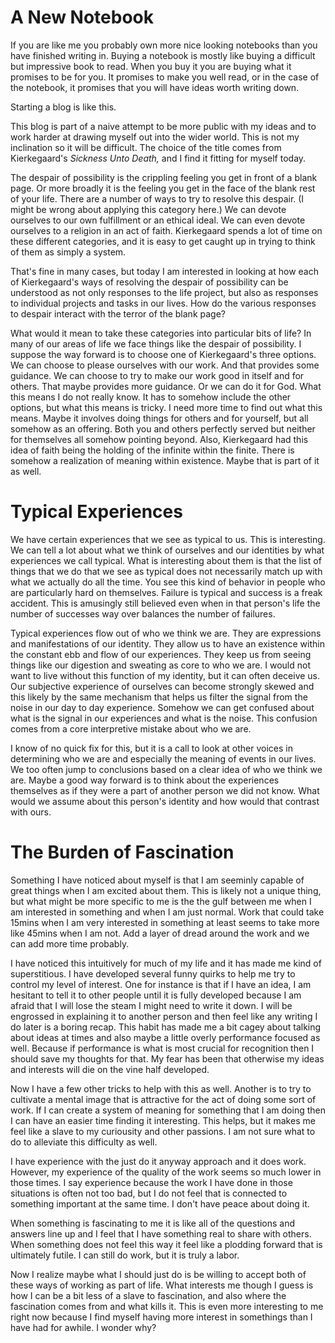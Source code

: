 #+hugo_base_dir: ../
#+hugo_section: posts
#+options: author:nil
* A New Notebook
  :PROPERTIES:
  :EXPORT_FILE_NAME: title-post.md
  :EXPORT_DATE: <2019-07-12 Fri>
  :END:
  If you are like me you probably own more nice looking notebooks than
  you have finished writing in. Buying a notebook is mostly like
  buying a difficult but impressive book to read. When you buy it you
  are buying what it promises to be for you. It promises to make you
  well read, or in the case of the notebook, it promises that you will
  have ideas worth writing down.

  Starting a blog is like this. 
  
  This blog is part of a naive attempt to be more public with my ideas
  and to work harder at drawing myself out into the wider world. This
  is not my inclination so it will be difficult. The choice of the
  title comes from Kierkegaard's /Sickness Unto Death,/ and I find it
  fitting for myself today. 

  The despair of possibility is the crippling feeling you get in front
  of a blank page. Or more broadly it is the feeling you get in the
  face of the blank rest of your life. There are a number of ways to
  try to resolve this despair. (I might be wrong about applying this
  category here.) We can devote ourselves to our own fulfillment or an
  ethical ideal. We can even devote ourselves to a religion in an act
  of faith. Kierkegaard spends a lot of time on these different
  categories, and it is easy to get caught up in trying to think of
  them as simply a system.

  That's fine in many cases, but today I am interested in looking at how
  each of Kierkegaard's ways of resolving the despair of possibility
  can be understood as not only responses to the life project, but
  also as responses to individual projects and tasks in our lives. How
  do the various responses to despair interact with the terror of the
  blank page?
  
  What would it mean to take these categories into particular bits of
  life? In many of our areas of life we face things like the despair
  of possibility. I suppose the way forward is to choose one of
  Kierkegaard's three options. We can choose to please ourselves with
  our work. And that provides some guidance. We can choose to try to
  make our work good in itself and for others. That maybe provides
  more guidance. Or we can do it for God. What this means I do not
  really know. It has to somehow include the other options, but what
  this means is tricky. I need more time to find out what this means.
  Maybe it involves doing things for others and for yourself, but all
  somehow as an offering. Both you and others perfectly served but
  neither for themselves all somehow pointing beyond. Also,
  Kierkegaard had this idea of faith being the holding of the infinite
  within the finite. There is somehow a realization of meaning within
  existence. Maybe that is part of it as well.

* Typical Experiences
  :PROPERTIES:
  :EXPORT_FILE_NAME: typical-experiences.md
  :EXPORT_DATE: <2019-07-16 Tue>
  :END:
   We have certain experiences that we see as typical to us. This is
   interesting. We can tell a lot about what we think of ourselves and
   our identities by what experiences we call typical. What is
   interesting about them is that the list of things that we do that
   we see as typical does not necessarily match up with what we
   actually do all the time. You see this kind of behavior in people
   who are particularly hard on themselves. Failure is typical and
   success is a freak accident. This is amusingly still believed even
   when in that person's life the number of successes way over
   balances the number of failures. 

   Typical experiences flow out of who we think we are. They are
   expressions and manifestations of our identity. They allow us to
   have an existence within the constant ebb and flow of our
   experiences. They keep us from seeing things like our digestion and
   sweating as core to who we are. I would not want to live without
   this function of my identity, but it can often deceive us. Our
   subjective experience of ourselves can become strongly skewed and
   this likely by the same mechanism that helps us filter the signal
   from the noise in our day to day experience. Somehow we can get
   confused about what is the signal in our experiences and what is
   the noise. This confusion comes from a core interpretive mistake
   about who we are. 

   I know of no quick fix for this, but it is a call to look at other
   voices in determining who we are and especially the meaning of
   events in our lives. We too often jump to conclusions based on a
   clear idea of who we think we are. Maybe a good way forward is to
   think about the experiences themselves as if they were a part of
   another person we did not know. What would we assume about this
   person's identity and how would that contrast with ours. 

   
* The Burden of Fascination
  :PROPERTIES:
  :EXPORT_DATE: <2019-07-20 Sat> 
  :EXPORT_FILE_NAME: burden-of-fascination.md
  :END:
  Something I have noticed about myself is that I am seeminly capable
  of great things when I am excited about them. This is likely not a
  unique thing, but what might be more specific to me is the the gulf
  between me when I am interested in something and when I am just
  normal. Work that could take 15mins when I am very interested in
  something at least seems to take more like 45mins when I am not. Add
  a layer of dread around the work and we can add more time probably. 

  I have noticed this intuitively for much of my life and it has made
  me kind of superstitious. I have developed several funny quirks to
  help me try to control my level of interest. One for instance is
  that if I have an idea, I am hesitant to tell it to other people
  until it is fully developed because I am afraid that I will lose the
  steam I might need to write it down. I will be engrossed in
  explaining it to another person and then feel like any writing I do
  later is a boring recap. This habit has made me a bit cagey about
  talking about ideas at times and also maybe a little overly
  performance focused as well. Because if performance is what is most
  crucial for recognition then I should save my thoughts for that. My
  fear has been that otherwise my ideas and interests will die on the
  vine half developed.

  Now I have a few other tricks to help with this as well. Another is
  to try to cultivate a mental image that is attractive for the act of
  doing some sort of work. If I can create a system of meaning for
  something that I am doing then I can have an easier time finding it
  interesting. This helps, but it makes me feel like a slave to my
  curiousity and other passions. I am not sure what to do to alleviate
  this difficulty as well. 

  I have experience with the just do it anyway approach and it does
  work. However, my experience of the quality of the work seems so
  much lower in those times. I say experience because the work I have
  done in those situations is often not too bad, but I do not feel
  that is connected to something important at the same time. I don't
  have peace about doing it. 

  When something is fascinating to me it is like all of the questions
  and answers line up and I feel that I have something real to share
  with others. When something does not feel this way it feel like a
  plodding forward that is ultimately futile. I can still do work, but
  it is truly a labor.

  Now I realize maybe what I should just do is be willing to accept
  both of these ways of working as part of life. What interests me
  though I guess is how I can be a bit less of a slave to fascination,
  and also where the fascination comes from and what kills it. This is
  even more interesting to me right now because I find myself having
  more interest in somethings than I have had for awhile. I wonder
  why?
  
